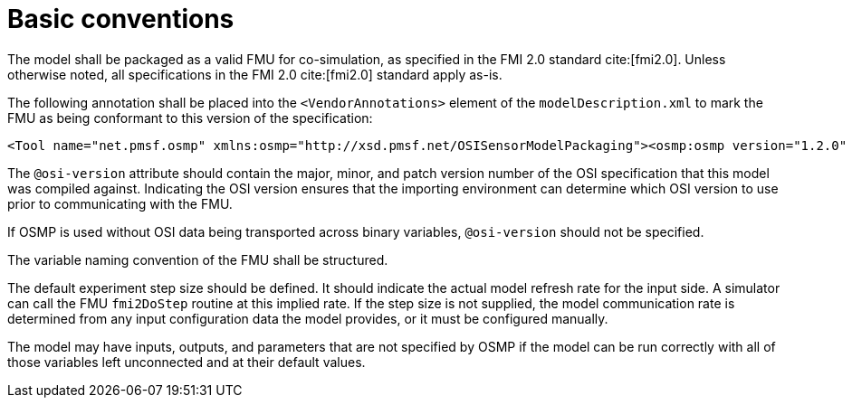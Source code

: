 = Basic conventions

The model shall be packaged as a valid FMU for co-simulation, as specified in the FMI 2.0 standard cite:[fmi2.0].
Unless otherwise noted, all specifications in the FMI 2.0 cite:[fmi2.0] standard apply as-is.

The following annotation shall be placed into the `<VendorAnnotations>` element of the `modelDescription.xml` to mark the FMU as being conformant to this version of the specification:

[source,xml]
----
<Tool name="net.pmsf.osmp" xmlns:osmp="http://xsd.pmsf.net/OSISensorModelPackaging"><osmp:osmp version="1.2.0" osi-version="x.y.z"/></Tool>
----

The `@osi-version` attribute should contain the major, minor, and patch version number of the OSI specification that this model was compiled against.
Indicating the OSI version ensures that the importing environment can determine which OSI version to use prior to communicating with the FMU.

If OSMP is used without OSI data being transported across binary variables, `@osi-version` should not be specified.

The variable naming convention of the FMU shall be structured.

The default experiment step size should be defined.
It should indicate the actual model refresh rate for the input side.
A simulator can call the FMU `fmi2DoStep` routine at this implied rate.
If the step size is not supplied, the model communication rate is determined from any input configuration data the model provides, or it must be configured manually.

The model may have inputs, outputs, and parameters that are not specified by OSMP if the model can be run correctly with all of those variables left unconnected and at their default values.
